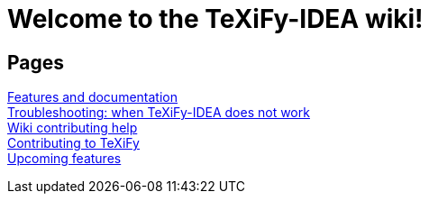 // Document attributes

// Draw icons in admonitions
:icons: font

= Welcome to the TeXiFy-IDEA wiki!

== Pages

[%hardbreaks]
link:Features[Features and documentation]
link:Troubleshooting[Troubleshooting: when TeXiFy-IDEA does not work]
link:Contributing[Wiki contributing help]
link:Contributing-to-TeXiFy[Contributing to TeXiFy]
link:Changelog[Upcoming features]